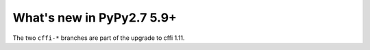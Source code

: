 ==========================
What's new in PyPy2.7 5.9+
==========================

.. this is a revision shortly after release-pypy2.7-v5.8.0
.. startrev: 558bd00b3dd8

.. branch: cffi-complex
.. branch: cffi-char16-char32

The two ``cffi-*`` branches are part of the upgrade to cffi 1.11.
